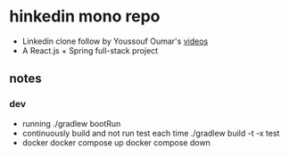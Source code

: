 * hinkedin mono repo
- Linkedin clone follow by Youssouf Oumar's [[https://www.youtube.com/watch?v=sO_gvRyYkek&list=PLQRe1t1nMu7C_1wTzEIaC-uDntizskmXs][videos]]
- A React.js + Spring full-stack project
** notes
*** dev
    - running
      ./gradlew bootRun
    - continuously build and not run test each time
      ./gradlew build -t -x test
    - docker
      docker compose up
      docker compose down
